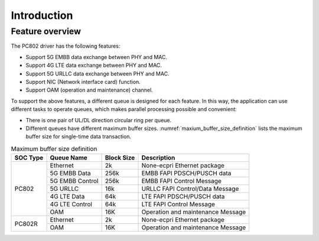 .. _introduction:

Introduction
============

Feature overview
----------------

The PC802 driver has the following features:

* Support 5G EMBB data exchange between PHY and MAC.
* Support 4G LTE data exchange between PHY and MAC.
* Support 5G URLLC data exchange between PHY and MAC.
* Support NIC (Network interface card) function.
* Support OAM (operation and maintenance) channel.
  
To support the above features, a different queue is designed for each feature. In this way, the application can use different tasks to operate queues, which makes parallel processing possible and convenient:

*  There is one pair of UL/DL direction circular ring per queue.
*  Different queues have different maximum buffer sizes. :numref:`maxium_buffer_size_definition` lists the maximum buffer size for single-time data transaction. 

.. _maxium_buffer_size_definition:

.. table:: Maximum buffer size definition

    +--------------+-------------------+----------------+----------------------------------------------+
    | **SOC Type** | **Queue Name**    | **Block Size** |            **Description**                   |
    |              |                   |                |                                              |
    +==============+===================+================+==============================================+
    | PC802        |  Ethernet         | 2k             | None-ecpri Ethernet package                  |
    |              +-------------------+----------------+----------------------------------------------+
    |              |  5G EMBB Data     | 256k           | EMBB FAPI PDSCH/PUSCH data                   |
    |              +-------------------+----------------+----------------------------------------------+
    |              |  5G EMBB Control  | 256k           | EMBB FAPI Control Message                    |
    |              +-------------------+----------------+----------------------------------------------+
    |              |  5G URLLC         | 16k            | URLLC FAPI Control/Data Message              |
    |              +-------------------+----------------+----------------------------------------------+
    |              |  4G LTE Data      | 64k            | LTE FAPI PDSCH/PUSCH data                    |
    |              +-------------------+----------------+----------------------------------------------+
    |              |  4G LTE Control   | 64k            | LTE FAPI Control Message                     |
    |              +-------------------+----------------+----------------------------------------------+
    |              |  OAM              | 16K            | Operation and maintenance Message            |
    +--------------+-------------------+----------------+----------------------------------------------+
    | PC802R       |  Ethernet         | 2k             | None-ecpri Ethernet package                  |
    |              +-------------------+----------------+----------------------------------------------+
    |              |  OAM              | 16K            | Operation and maintenance Message            |
    +--------------+-------------------+----------------+----------------------------------------------+
